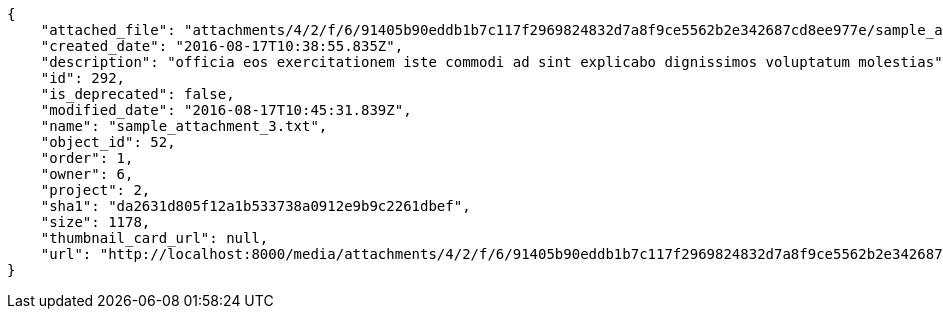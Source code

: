 [source,json]
----
{
    "attached_file": "attachments/4/2/f/6/91405b90eddb1b7c117f2969824832d7a8f9ce5562b2e342687cd8ee977e/sample_attachment_3.txt",
    "created_date": "2016-08-17T10:38:55.835Z",
    "description": "officia eos exercitationem iste commodi ad sint explicabo dignissimos voluptatum molestias",
    "id": 292,
    "is_deprecated": false,
    "modified_date": "2016-08-17T10:45:31.839Z",
    "name": "sample_attachment_3.txt",
    "object_id": 52,
    "order": 1,
    "owner": 6,
    "project": 2,
    "sha1": "da2631d805f12a1b533738a0912e9b9c2261dbef",
    "size": 1178,
    "thumbnail_card_url": null,
    "url": "http://localhost:8000/media/attachments/4/2/f/6/91405b90eddb1b7c117f2969824832d7a8f9ce5562b2e342687cd8ee977e/sample_attachment_3.txt"
}
----
